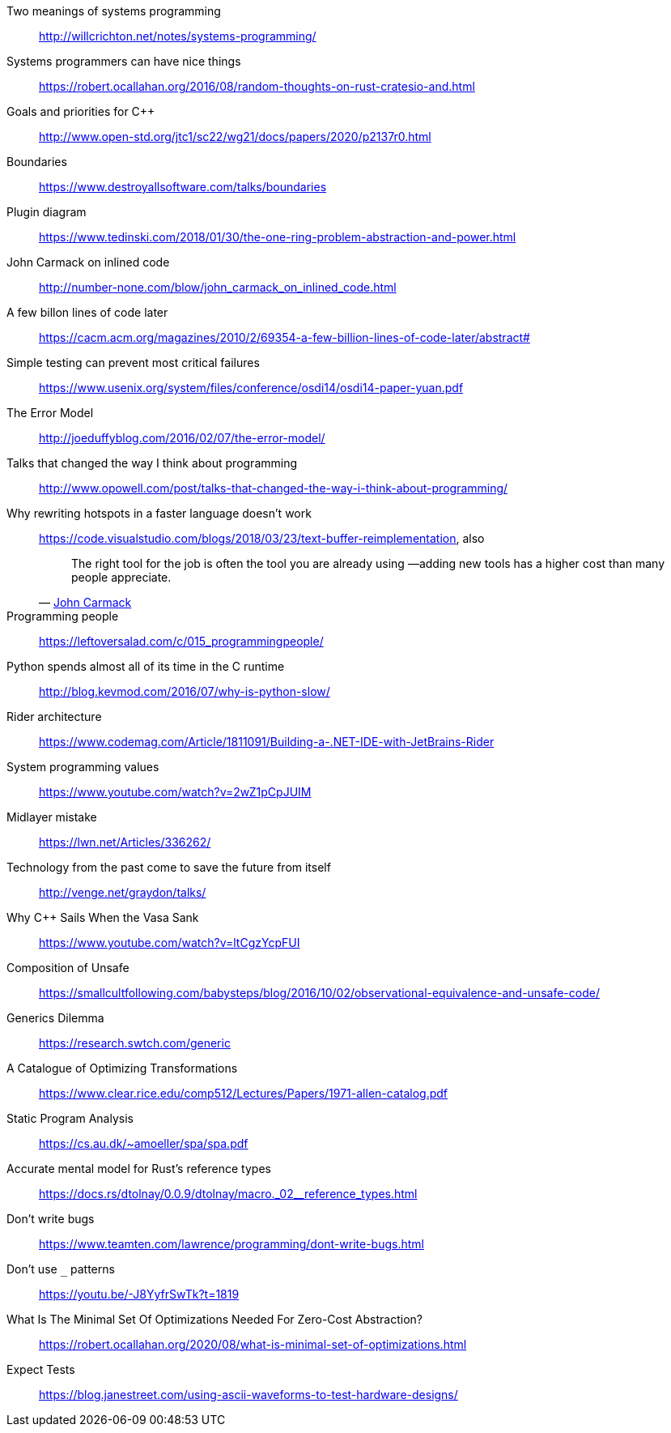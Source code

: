 Two meanings of systems programming::
http://willcrichton.net/notes/systems-programming/

Systems programmers can have nice things::
https://robert.ocallahan.org/2016/08/random-thoughts-on-rust-cratesio-and.html

Goals and priorities for C++::
http://www.open-std.org/jtc1/sc22/wg21/docs/papers/2020/p2137r0.html

Boundaries::
https://www.destroyallsoftware.com/talks/boundaries

Plugin diagram::
https://www.tedinski.com/2018/01/30/the-one-ring-problem-abstraction-and-power.html

John Carmack on inlined code::
http://number-none.com/blow/john_carmack_on_inlined_code.html

A few billon lines of code later::
https://cacm.acm.org/magazines/2010/2/69354-a-few-billion-lines-of-code-later/abstract#

Simple testing can prevent most critical failures::
https://www.usenix.org/system/files/conference/osdi14/osdi14-paper-yuan.pdf

The Error Model::
http://joeduffyblog.com/2016/02/07/the-error-model/

Talks that changed the way I think about programming::
http://www.opowell.com/post/talks-that-changed-the-way-i-think-about-programming/

Why rewriting hotspots in a faster language doesn't work::
https://code.visualstudio.com/blogs/2018/03/23/text-buffer-reimplementation, also
+
"The right tool for the job is often the tool you are already using —adding new tools has a higher cost than many people appreciate."
-- https://twitter.com/id_aa_carmack/status/989951283900514304[John Carmack]

Programming people::
https://leftoversalad.com/c/015_programmingpeople/

Python spends almost all of its time in the C runtime::
http://blog.kevmod.com/2016/07/why-is-python-slow/

Rider architecture::
https://www.codemag.com/Article/1811091/Building-a-.NET-IDE-with-JetBrains-Rider

System programming values::
https://www.youtube.com/watch?v=2wZ1pCpJUIM

Midlayer mistake::
https://lwn.net/Articles/336262/

Technology from the past come to save the future from itself::
http://venge.net/graydon/talks/

Why {cpp} Sails When the Vasa Sank::
https://www.youtube.com/watch?v=ltCgzYcpFUI

Composition of Unsafe::
https://smallcultfollowing.com/babysteps/blog/2016/10/02/observational-equivalence-and-unsafe-code/

Generics Dilemma::
https://research.swtch.com/generic

A Catalogue of Optimizing Transformations::
https://www.clear.rice.edu/comp512/Lectures/Papers/1971-allen-catalog.pdf

Static Program Analysis::
https://cs.au.dk/~amoeller/spa/spa.pdf

Accurate mental model for Rust's reference types::
https://docs.rs/dtolnay/0.0.9/dtolnay/macro._02__reference_types.html

Don't write bugs::
https://www.teamten.com/lawrence/programming/dont-write-bugs.html

Don't use `_` patterns::
https://youtu.be/-J8YyfrSwTk?t=1819

What Is The Minimal Set Of Optimizations Needed For Zero-Cost Abstraction?::
https://robert.ocallahan.org/2020/08/what-is-minimal-set-of-optimizations.html

Expect Tests::
https://blog.janestreet.com/using-ascii-waveforms-to-test-hardware-designs/
